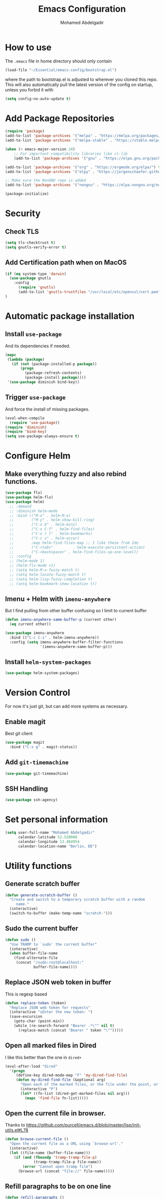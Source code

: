 #+TITLE: Emacs Configuration
#+AUTHOR: Mohamed Abdelgadir


* How to use
The =.emacs= file in home directory should only contain
#+BEGIN_SRC emacs-lisp :tangle no
(load-file "~/Essential/emacs-config/bootstrap.el")
#+END_SRC
where the path to bootstrap.el is adjusted to wherever you cloned this repo.
This will also automatically pull the latest version of the config on startup, unless you forbid it with
#+BEGIN_SRC emacs-lisp :tangle no
(setq config-no-auto-update t)
#+END_SRC

* Add Package Repositories
#+BEGIN_SRC emacs-lisp
  (require 'package)
  (add-to-list 'package-archives '("melpa" . "https://melpa.org/packages/"))
  (add-to-list 'package-archives '("melpa-stable" . "https://stable.melpa.org/packages/"))

  (when (< emacs-major-version 24)
      ;; For important compatibility libraries like cl-lib
      (add-to-list 'package-archives '("gnu" . "https://elpa.gnu.org/packages/")))

  (add-to-list 'package-archives '("org" . "https://orgmode.org/elpa/") t) ; Org-mode's repository
  (add-to-list 'package-archives '("elpy" . "https://jorgenschaefer.github.io/packages/")) ; package-install elpy

  ;; Make sure the NonGNU repo is added
  (add-to-list 'package-archives '("nongnu" . "https://elpa.nongnu.org/nongnu/"))

  (package-initialize)
#+END_SRC

* Security
** Check TLS
#+BEGIN_SRC emacs-lisp
  (setq tls-checktrust t)
  (setq gnutls-verify-error t)
#+END_SRC
** Add Certification path when on MacOS
#+BEGIN_SRC emacs-lisp
(if (eq system-type 'darwin)
  (use-package gnutls
    :config
      (require 'gnutls)
      (add-to-list 'gnutls-trustfiles "/usr/local/etc/openssl/cert.pem"))
)
#+END_SRC

* Automatic package installation
** Install =use-package=
And its dependencies if needed.
#+BEGIN_SRC emacs-lisp
(mapc
 (lambda (package)
   (if (not (package-installed-p package))
       (progn
         (package-refresh-contents)
         (package-install package))))
 '(use-package diminish bind-key))
#+END_SRC
** Trigger =use-package=
And force the install of missing packages.
#+BEGIN_SRC emacs-lisp
(eval-when-compile
  (require 'use-package))
(require 'diminish)
(require 'bind-key)
(setq use-package-always-ensure t)
#+END_SRC

* Configure Helm
** Make everything fuzzy and also rebind functions.
#+BEGIN_SRC emacs-lisp
  (use-package flx)
  (use-package helm-flx)
  (use-package helm)
    ;; :demand
    ;; :diminish helm-mode
    ;; :bind (("M-x" . helm-M-x)
    ;;        ("M-y" . helm-show-kill-ring)
    ;;        ("C-x b" . helm-mini)
    ;;        ("C-x C-f" . helm-find-files)
    ;;        ("C-x r l" . helm-bookmarks)
    ;;        ("C-c s" . helm-occur)
    ;;        :map helm-find-files-map ;; I like these from Ido
    ;;        ("C-<tab>"         . helm-execute-persistent-action)
    ;;        ("C-<backspace>" . helm-find-files-up-one-level))
    ;; :config
    ;; (helm-mode 1)
    ;; (helm-flx-mode +1)
    ;; (setq helm-M-x-fuzzy-match t)
    ;; (setq helm-locate-fuzzy-match t)
    ;; (setq helm-lisp-fuzzy-completion t)
    ;; (setq helm-bookmark-show-location t))
#+END_SRC
** Imenu + Helm with =imenu-anywhere=
But I find pulling from other buffer confusing so I limit to current buffer
#+BEGIN_SRC emacs-lisp
  (defun imenu-anywhere-same-buffer-p (current other)
    (eq current other))

  (use-package imenu-anywhere
    :bind (("C-c C-i" . helm-imenu-anywhere))
    :config (setq imenu-anywhere-buffer-filter-functions
                  '(imenu-anywhere-same-buffer-p)))
#+END_SRC
** Install =helm-system-packages=
#+BEGIN_SRC emacs-lisp
  (use-package helm-system-packages)
#+END_SRC

* Version Control
For now it's just git, but can add more systems as necessary.
** Enable magit
Best git client
#+BEGIN_SRC emacs-lisp
(use-package magit
  :bind ("C-x g" . magit-status))
#+END_SRC
** Add =git-timemachine=
#+BEGIN_SRC emacs-lisp
  (use-package git-timemachine)
#+END_SRC
** SSH Handling
#+BEGIN_SRC emacs-lisp
    (use-package ssh-agency)
#+END_SRC
* Set personal information
#+BEGIN_SRC emacs-lisp
  (setq user-full-name "Mohamed Abdelgadir"
        calendar-latitude 52.520008
        calendar-longitude 13.404954
        calendar-location-name "Berlin, DE")
#+END_SRC

* Utility functions
** Generate scratch buffer
#+BEGIN_SRC emacs-lisp
(defun generate-scratch-buffer ()
  "Create and switch to a temporary scratch buffer with a random
     name."
  (interactive)
  (switch-to-buffer (make-temp-name "scratch-")))
#+END_SRC

** Sudo the current buffer
#+BEGIN_SRC emacs-lisp
(defun sudo ()
  "Use TRAMP to `sudo' the current buffer"
  (interactive)
  (when buffer-file-name
    (find-alternate-file
     (concat "/sudo:root@localhost:"
             buffer-file-name))))
#+END_SRC

** Replace JSON web token in buffer
This is regexp based
#+BEGIN_SRC emacs-lisp
(defun replace-token (token)
  "Replace JSON web token for requests"
  (interactive "sEnter the new token: ")
  (save-excursion
    (goto-char (point-min))
    (while (re-search-forward "Bearer .*\"" nil t)
      (replace-match (concat "Bearer " token "\"")))))
#+END_SRC

** Open all marked files in Dired
I like this better than the one in =dired+=
#+BEGIN_SRC emacs-lisp
(eval-after-load "dired"
  '(progn
     (define-key dired-mode-map "F" 'my-dired-find-file)
     (defun my-dired-find-file (&optional arg)
       "Open each of the marked files, or the file under the point, or when prefix arg, the next N files "
       (interactive "P")
       (let* ((fn-list (dired-get-marked-files nil arg)))
         (mapc 'find-file fn-list)))))
#+END_SRC

** Open the current file in browser.
Thanks to [[https://github.com/purcell/emacs.d/blob/master/lisp/init-utils.el#L78]]
#+BEGIN_SRC emacs-lisp
(defun browse-current-file ()
  "Open the current file as a URL using `browse-url'."
  (interactive)
  (let ((file-name (buffer-file-name)))
    (if (and (fboundp 'tramp-tramp-file-p)
             (tramp-tramp-file-p file-name))
        (error "Cannot open tramp file")
      (browse-url (concat "file://" file-name)))))
#+END_SRC

# ** XML Format function
# This works well on short text, too much and it can block the system
# #+BEGIN_SRC emacs-lisp
# (use-package sgml-mode)

# (defun reformat-xml ()
#   (interactive)
#   (save-excursion
#     (sgml-pretty-print (point-min) (point-max))
#     (indent-region (point-min) (point-max))))
# #+END_SRC

** Refill paragraphs to be on one line
#+BEGIN_SRC emacs-lisp
(defun refill-paragraphs ()
  "fill individual paragraphs with large fill column"
  (interactive)
  (let ((fill-column 100000))
    (fill-individual-paragraphs (point-min) (point-max))))
#+END_SRC

** Copy filename and path to clipboard
Thanks to http://emacsredux.com/blog/2013/03/27/copy-filename-to-the-clipboard/
#+BEGIN_SRC emacs-lisp
(defun copy-filename ()
  "Copy the current buffer file name to the clipboard."
  (interactive)
  (let ((filename (if (equal major-mode 'dired-mode)
                      default-directory
                    (buffer-file-name))))
    (when filename
      (kill-new filename)
      (message "Copied buffer file name '%s' to the clipboard." filename))))
#+END_SRC

** Align docstring
I put a double space in between what I want to align and call this:
#+BEGIN_SRC emacs-lisp
(defun align-docstring ()
  "Align lines by double space"
  (interactive)
  (align-regexp (region-beginning) (region-end) "\\(\\s-*\\)  " 1 1 t))
#+END_SRC

** Rename local variable
#+BEGIN_SRC emacs-lisp
(defun rename-local-var (name)
  (interactive "sEnter new name: ")
  (let ((var (word-at-point)))
    (mark-defun)
    (replace-string var name nil (region-beginning) (region-end))))
#+END_SRC

** Increment/decrement number at point
#+BEGIN_SRC emacs-lisp
  (defun increment-number-at-point ()
    (interactive)
    (skip-chars-backward "0-9")
    (or (looking-at "[0-9]+")
        (error "No number at point"))
    (replace-match (number-to-string (1+ (string-to-number (match-string 0))))))

  (defun decrement-number-at-point ()
    (interactive)
    (skip-chars-backward "0-9")
    (or (looking-at "[0-9]+")
        (error "No number at point"))
    (replace-match (number-to-string (- (string-to-number (match-string 0)) 1))))
#+END_SRC

** Comment a line
Before Emacs 25.1
#+BEGIN_SRC emacs-lisp
  (defun comment-line ()
    (interactive)
    (save-excursion
      (end-of-line)
      (set-mark (point))
      (beginning-of-line)
      (if (comment-only-p (region-beginning) (region-end))
          (uncomment-region (region-beginning) (region-end))
        (comment-region (region-beginning) (region-end)))))
#+END_SRC

** Quickly edit this config file
#+BEGIN_SRC emacs-lisp
  (defun edit-config-file ()
    (interactive)
    (find-file (concat config-load-path "config.org")))
#+END_SRC

** Send the current selection in an email
This uses mutt.
#+BEGIN_SRC emacs-lisp
  (defun email-selection ()
    (interactive)
    (copy-region-as-kill (region-beginning) (region-end))
    (let ((tmp-file (concat "/tmp/" (buffer-name (current-buffer))))
          (recipient (read-string "Enter a recipient: "))
          (subject (read-string "Enter a subject: ")))
      (find-file tmp-file)
      (yank)
      (save-buffer)
      (kill-buffer (current-buffer))
      (shell-command (concat "mutt -s \"" subject "\" " recipient " < " tmp-file))
      (shell-command (concat "rm -f " tmp-file)))
    (message "Sent!"))
#+END_SRC

** Move files more intuitively
#+BEGIN_SRC emacs-lisp
  (defun move-file ()
    "Write this file to a new location, and delete the old one."
    (interactive)
    (let ((old-location (buffer-file-name)))
      (call-interactively #'write-file)
      (when old-location
        (delete-file old-location))))
#+END_SRC

** Insert a filename at point
#+BEGIN_SRC emacs-lisp
  (defun insert-filename ()
    (interactive)
    (insert (read-file-name "File:")))
#+END_SRC

** Insert a relative filename at point
#+BEGIN_SRC emacs-lisp
  (defun insert-relative-filename ()
    (interactive)
    (insert (file-relative-name (read-file-name "File: "))))
#+END_SRC

** Format long function parameter list into multiline
#+BEGIN_SRC emacs-lisp
  (defun format-function-parameters ()
    "Turn the list of function parameters into multiline."
    (interactive)
    (beginning-of-line)
    (search-forward "(" (line-end-position))
    (newline-and-indent)
    (while (search-forward "," (line-end-position) t)
      (newline-and-indent))
    (end-of-line)
    (c-hungry-delete-forward)
    (insert " ")
    (search-backward ")")
    (newline-and-indent))
#+END_SRC

** Eshell here
Thanks to Howard https://github.com/howardabrams/dot-files/blob/master/emacs-eshell.org
#+BEGIN_SRC emacs-lisp
  (defun eshell-here ()
    "Opens up a new shell in the directory associated with the
      current buffer's file. The eshell is renamed to match that
      directory to make multiple eshell windows easier."
    (interactive)
    (let* ((height (/ (window-total-height) 3)))
      (split-window-vertically (- height))
      (other-window 1)
      (eshell "new")
      (insert (concat "ls"))
      (eshell-send-input)))

  (bind-key "C-!" 'eshell-here)
#+END_SRC

** Show pwd relative to current project
And copy to clipboard
#+BEGIN_SRC emacs-lisp
  (defun relative-pwd ()
    (interactive)
    (let* ((prj (cdr (project-current)))
           (current-file buffer-file-truename)
           (prj-name (file-name-as-directory (file-name-nondirectory (directory-file-name prj))))
           (output (concat prj-name (file-relative-name current-file prj))))
      (kill-new output)
      (message output)))
#+END_SRC

** Add JIRA ticket number to commit messages
#+BEGIN_SRC emacs-lisp
  (add-hook 'git-commit-setup-hook
      '(lambda ()
          (let ((has-ticket-title (string-match "^[A-Z]+-[0-9]+"
                                      (magit-get-current-branch)))
                (words (s-split-words (magit-get-current-branch))))
            (if has-ticket-title
                (insert (format "[%s-%s] " (car words) (car (cdr words))))))))
#+END_SRC

** Create needed files for GPG
#+BEGIN_SRC emacs-lisp
  (with-temp-file "~/.gnupg/gpg.conf"
    (insert "use-agent\npinentry-mode loopback"))

  (with-temp-file "~/.gnupg/gpg-agent.conf"
    (insert "allow-loopback-pinentry"))

#+END_SRC

* Custom key bindings
** Quickly revert a buffer
Useful if file changed on disk
#+BEGIN_SRC emacs-lisp
  (define-key global-map (kbd "C-c r") 'revert-buffer)
#+END_SRC
** Quickly evaluate a buffer or a region
#+BEGIN_SRC emacs-lisp
(define-key global-map (kbd "C-c x") 'eval-buffer)
(define-key global-map (kbd "C-c X") 'eval-region)
#+END_SRC
** Use the Mac Style Home/End keys
#+BEGIN_SRC emacs-lisp
  (global-set-key (kbd "<home>") 'beginning-of-buffer)
  (global-set-key (kbd "<end>") 'end-of-buffer)
#+END_SRC
** Quickly turn on auto-fill
#+BEGIN_SRC emacs-lisp
  (global-set-key (kbd "C-c q") 'auto-fill-mode)
#+END_SRC
** Comment the current line
#+BEGIN_SRC emacs-lisp
  (global-set-key (kbd "C-x C-;") 'comment-line)
#+END_SRC


* Org-Mode
** Set environment
   #+BEGIN_SRC emacs-lisp
     (use-package f)
     (use-package org)

     (setq org-agenda-files '("~/Essential/org/agenda.org"))

     (defun org-file-path (filename)
       "Return the absolute address of an org file, given its relative name."
       (concat (file-name-as-directory org-directory) filename))

     (defun org-find-file ()
       "Leverage Helm to quickly open any org files."
       (interactive)
      ( find-file (concat org-directory
                          (helm-comp-read "Select your org file: "
                                          (directory-files org-directory nil "\.org$")))))
   #+END_SRC
** =Ditaa= jar file to specific path
#+BEGIN_SRC bash
  sudo cp worg/code/scripts/ditaa.jar /usr/share/emacs/29.1/lisp/contrib/scripts
#+END_SRC

** Use syntax highlighting in source blocks while editing
   #+BEGIN_SRC emacs-lisp
   (setq org-src-fontify-natively t)
   #+END_SRC
** Use =org-mode= for =*.txt= files
   #+BEGIN_SRC emacs-lisp
   (add-to-list 'auto-mode-alist '("\\.txt\\'" . org-mode))
   (add-to-list 'auto-mode-alist '(".*/[0-9]*$" . org-mode))   ;; Journal entries
   #+END_SRC
** Set a dark background for source blocks
#+BEGIN_SRC emacs-lisp
  ;; (require 'color)
  ;; (if (display-graphic-p)
  ;;     (set-face-attribute 'org-block nil :background
  ;;                         (color-darken-name
  ;;                          (face-attribute 'default :background) 3)))

#+END_SRC
** Setup Org Agenda
   #+BEGIN_SRC emacs-lisp
   (define-key org-mode-map (kbd "C-c a") 'org-agenda)
   #+END_SRC
** Setup Org Capture
   #+BEGIN_SRC emacs-lisp
   (setq org-default-notes-file (concat org-directory "/notes.org"))
   (define-key global-map "\C-cc" 'org-capture)
   #+END_SRC
** Org Capture Templates
   #+BEGIN_SRC emacs-lisp
  (setq org-capture-templates
   '(("t" "Tasks" entry
          (file+headline org-default-notes-file "Tasks")
          "* TODO %?\n %T\n %a")
     ("p" "Projects" entry
          (file+headline org-default-notes-file "Projects")
          "* %?\n ")
     ("e" "E-Learning" entry
          (file+headline org-default-notes-file "E-Learning")
          "* TODO %?\n %T\n %a")
     ("j" "Journal" entry
          (file+olp+datetree org-default-notes-file "Journal")
          "* %?\nEntered on %U\n %i\n")
     ("m" "Meeting Notes" entry
          (file+headline org-default-notes-file "Meeting Notes")
          "* %?\n ")
     ("s" "Scrum" entry
          (file+olp+datetree org-default-notes-file "Scrum")
          "* %?\n ")))
   #+END_SRC
** Set list of Tags
   #+BEGIN_SRC emacs-lisp
   (setq org-tag-alist '(("@work" . ?w)
                         ("@home" . ?h)
                         ("@event" . ?e)
                         ("project" . ?p)
                         ("study" . ?s)
                         ("planned" . ?x)
                         ("unplanned" . ?y)
                         ("2watch" . ?W)
                         ("laptop" . ?l)))
   #+END_SRC
** Shortcut keys to make it easier to edit text
   #+BEGIN_SRC emacs-lisp
   (defun org-text-bold () "Wraps the region with asterisks."
     (interactive)
     (surround-text "*"))
   (defun org-text-italics () "Wraps the region with slashes."
     (interactive)
     (surround-text "/"))
   (defun org-text-code () "Wraps the region with equal signs."
     (interactive)
     (surround-text "="))
   #+END_SRC
** Setup Meeting-Notes mode
   #+BEGIN_SRC emacs-lisp
   (defun meeting-notes ()
   "Call this after creating an org-mode heading for where the notes for the meeting
   should be. After calling this function, call 'meeting-done' to reset the environment."
       (interactive)
           (outline-mark-subtree)                              ;; Select org-mode section
           (narrow-to-region (region-beginning) (region-end))  ;; Only show that region
           (deactivate-mark)
           (delete-other-windows)                              ;; Get rid of other windows
           (text-scale-set 2)                                  ;; Text is now readable by others
           (fringe-mode 0)
           (message "When finished taking your notes, run meeting-done."))
   #+END_SRC
   #+BEGIN_SRC emacs-lisp
   (defun meeting-done ()
   "Attempt to 'undo' the effects of taking meeting notes."
       (interactive)
           (widen)                                       ;; Opposite of narrow-to-region
           (text-scale-set 0)                            ;; Reset the font size increase
           (fringe-mode 1)
           (winner-undo))                                ;; Put the windows back in place
   #+END_SRC
** KeyBindings for Meeting-Notes
  #+BEGIN_SRC emacs-lisp
  (define-key org-mode-map (kbd "C-c m o") 'meeting-notes)
  (define-key org-mode-map (kbd "C-c m d") 'meeting-done)
  #+END_SRC
** Add more TODO keywords
#+BEGIN_SRC emacs-lisp
  (setq org-todo-keywords
        '((sequence "TODO(t)" "STARTED(s!)" "|" "DONE(d!)" "WAITING(w@)" "CANCELLED(c@)")))
  (font-lock-add-keywords
    'org-mode `(("^\\*+ \\(TODO\\) "
                (1 (progn (compose-region (match-beginning 1) (match-end 1) "⚑")
                          nil)))
               ("^\\*+ \\(STARTED\\) "
                (1 (progn (compose-region (match-beginning 1) (match-end 1) "⚐")
                          nil)))
               ("^\\*+ \\(DONE\\) "
                (1 (progn (compose-region (match-beginning 1) (match-end 1) "✔")
                          nil)))
                 ("^\\*+ \\(WAITING\\) "
                (1 (progn (compose-region (match-beginning 1) (match-end 1) "⌛")
                          nil)))
               ("^\\*+ \\(CANCELLED\\) "
                (1 (progn (compose-region (match-beginning 1) (match-end 1) "✘")
                          nil)))))
  ;; (setq org-todo-keyword-faces
  ;;            '(("WAIT" . "yellow")
  ;;              ("CANCELLED" . (:foreground "blue" :weight bold))))
#+END_SRC
** Enable =flyspell=
#+BEGIN_SRC emacs-lisp
  (add-hook 'org-mode-hook 'flyspell-mode)
  (add-hook 'text-mode-hook 'flyspell-mode)
#+END_SRC
** Setup =org-babel=
   Get additional languages?
   Load them all
#+BEGIN_SRC emacs-lisp
  (use-package ob-kotlin)
  (use-package ob-go)
  (use-package ob-rust)
  (use-package ob-clojurescript)
  (org-babel-do-load-languages
   (quote org-babel-load-languages)
   (quote ((emacs-lisp . t)
	   (dot . t)
	   (plantuml . t)
	   (python . t)
	   (gnuplot . t)
	   (shell . t)
	   (org . t)
	   (js . t)
	   (sql . t)
	   (awk . t)
	   (sed . t)
	   (ditaa . t)
	   (latex . t)
	   (go . t)
	   (rust . t)
	   (kotlin . t)
	   (clojurescript . t)
	   (haskell . t))))
#+END_SRC
** Enable =org-bullets=
   Make org files a bit more readable
#+BEGIN_SRC emacs-lisp
  (use-package org-bullets
    :config (add-hook 'org-mode-hook (lambda () (org-bullets-mode 1))))
#+END_SRC
** Display images inline
#+BEGIN_SRC emacs-lisp
  (setq org-startup-with-inline-images t)
#+END_SRC
** Register more exports
   #+BEGIN_SRC emacs-lisp
   (use-package ox-twbs)
   (require 'ox-md)
   (require 'ox-twbs)
   #+END_SRC
** Setup quick access to org files
#+BEGIN_SRC emacs-lisp
  (global-set-key (kbd "<f5>") 'org-find-file)
#+END_SRC
** Use =org-journal=
#+BEGIN_SRC emacs-lisp
  (use-package org-journal
      :custom (org-journal-dir "~/Essential/org/journal" "Set journal location"))
#+END_SRC
** Presentations with =reveal.js=
#+BEGIN_SRC emacs-lisp :tangle yes
  (use-package ox-reveal
    :config
      (require 'ox-reveal)
      (setq org-reveal-root "http://cdn.jsdelivr.net/reveal.js/3.0.0/")
      (setq Org-Reveal-title-slide nil))
#+END_SRC
** Presentation with =org-present=
#+BEGIN_SRC emacs-lisp :tangle yes

  ;; ;; Install org-present if needed
  ;; (unless (package-installed-p 'org-present)
  ;;   (package-install 'org-present))

  ;; ;; Install visual-fill-column
  ;; (unless (package-installed-p 'visual-fill-column)
  ;;   (package-install 'visual-fill-column))


  ;; (defun my/org-present-prepare-slide (buffer-name heading)
  ;;   ;; Show only top-level headlines
  ;;   (org-overview)

  ;;   ;; Unfold the current entry
  ;;   (org-show-entry)

  ;;   ;; Show only direct subheadings of the slide but don't expand them
  ;;   (org-show-children))

  ;; (defun my/org-present-start ()
  ;;   ;; Configure fill width
  ;;   (setq visual-fill-column-width 110
  ;; 	visual-fill-column-center-text t)

  ;;   ;; Tweak font sizes
  ;;   (setq-local face-remapping-alist '((default (:height 1.5) variable-pitch)
  ;; 				     (header-line (:height 4.0) variable-pitch)
  ;; 				     (org-document-title (:height 1.75) org-document-title)
  ;; 				     (org-code (:height 1.55) org-code)
  ;; 				     (org-verbatim (:height 1.55) org-verbatim)
  ;; 				     (org-block (:height 1.25) org-block)
  ;; 				     (org-block-begin-line (:height 0.7) org-block)))

  ;;   ;; Set a blank header line string to create blank space at the top
  ;;   (setq header-line-format " ")

  ;;   ;; Display inline images automatically
  ;;   (org-display-inline-images)

  ;;   ;; Center the presentation and wrap lines
  ;;   (visual-fill-column-mode 1)
  ;;   (visual-line-mode 1))

  ;; (defun my/org-present-end ()
  ;;   ;; Reset font customizations
  ;;   (setq-local face-remapping-alist '((default variable-pitch default)))

  ;;   ;; Clear the header line string so that it isn't displayed
  ;;   (setq header-line-format nil)

  ;;   ;; Stop displaying inline images
  ;;   (org-remove-inline-images)

  ;;   ;; Configure fill width
  ;;   (setq visual-fill-column-width -1
  ;; 	visual-fill-column-center-text -1)

  ;;   ;; Stop centering the document
  ;;   (visual-fill-column-mode -1)
  ;;   (visual-line-mode -1))


  ;; ;; Register hooks with org-present
  ;; (add-hook 'org-present-mode-hook 'my/org-present-start)
  ;; (add-hook 'org-present-mode-quit-hook 'my/org-present-end)
  ;; (add-hook 'org-present-after-navigate-functions 'my/org-present-prepare-slide)


#+END_SRC
** Animate gif in org-mode
#+BEGIN_SRC emacs-lisp
(defun org-inline-image--get-current-image ()
  "Return the overlay associated with the image under point."
  (car (--select (eq (overlay-get it 'org-image-overlay) t) (overlays-at (point)))))

(defun org-inline-image--get (prop)
  "Return the value of property PROP for image under point."
  (let ((image (org-inline-image--get-current-image)))
    (when image
      (overlay-get image prop))))

(defun org-inline-image-animate ()
  "Animate the image if it's possible."
  (interactive)
  (let ((image-props (org-inline-image--get 'display)))
    (when (image-multi-frame-p image-props)
      (image-animate image-props))))

(defun org-inline-image-animate-auto ()
  (interactive)
  (when (eq 'org-mode major-mode)
    (while-no-input
      (run-with-idle-timer 0.3 nil 'org-inline-image-animate))))

(setq org-inline-image--get-current-image (byte-compile 'org-inline-image--get-current-image))
(setq org-inline-image-animate  (byte-compile 'org-inline-image-animate ))
(add-hook 'post-command-hook 'org-inline-image-animate-auto)
#+END_SRC
** Export HTML with =Htmlize=
   #+BEGIN_SRC emacs-lisp
   (use-package htmlize
     :config
       (require 'htmlize))

   #+END_SRC
** Preview Markdown with =grip-mode=
   #+BEGIN_SRC emacs-lisp
   (use-package grip-mode
     :ensure t
     :bind (:map markdown-mode-command-map
            ("g" . grip-mode)))
   #+END_SRC
** Github Flavored Markdown with =ox-gfm=
   #+BEGIN_SRC emacs-lisp
   (use-package ox-gfm)
   #+END_SRC
** HTML Preview
   #+BEGIN_SRC emacs-lisp
   (use-package org-preview-html)
   #+END_SRC

* Startup behavior
** Toggle fullscreen by default
#+BEGIN_SRC emacs-lisp
  (toggle-frame-maximized)
#+END_SRC
** Disable the big fat toolbars
#+BEGIN_SRC emacs-lisp
(tool-bar-mode -1)
(menu-bar-mode -1)
#+END_SRC
** Disable the scroll bar
#+BEGIN_SRC emacs-lisp
(scroll-bar-mode -1)
#+END_SRC
** Disable splash screen
And set it in emacs-lisp mode
#+BEGIN_SRC emacs-lisp
(setq inhibit-startup-message t)
(setq initial-major-mode 'emacs-lisp-mode)
#+END_SRC
** Empty Scratch buffer
#+BEGIN_SRC emacs-lisp
(setq initial-scratch-message nil)
#+END_SRC
** Show xkcd comic of the day on start
Only on mac or Linux as windows support isn't there yet.
Disabled for now because too slow on start.
#+BEGIN_SRC emacs-lisp :tangle no
(cond
 ((string-equal system-type "darwin") ; Mac OS X
  (progn
    (showxkcd)))
 ((string-equal system-type "gnu/linux") ; linux
  (progn
    (showxkcd))))
#+END_SRC
** Disable all warnings except for emergency
#+BEGIN_SRC emacs-lisp :tangle no
  (setq warning-minimum-level :emergency)
#+END_SRC

* Window behavior
** Disable the bell
Awful atrocious noise on Windows
#+BEGIN_SRC emacs-lisp
(setq visible-bell 1)
#+END_SRC

** Adjust scrolling behavior
#+BEGIN_SRC emacs-lisp
  (setq mouse-wheel-scroll-amount '(1 ((shift) . 1))) ;; one line at a time
  (setq mouse-wheel-progressive-speed nil) ;; don't accelerate scrolling
  (setq auto-window-vscroll nil)
#+END_SRC

** Always ask for confirmation before quitting
#+BEGIN_SRC emacs-lisp
(setq confirm-kill-emacs 'y-or-n-p)
#+END_SRC

** Highlight the current line
#+BEGIN_SRC emacs-lisp
(when window-system
  (global-hl-line-mode))
#+END_SRC

** Use the back/forward mouse keys
#+BEGIN_SRC emacs-lisp
  (global-set-key [mouse-8] 'switch-to-prev-buffer)
  (global-set-key [mouse-9] 'switch-to-next-buffer)
#+END_SRC

** Enable line wrap
#+BEGIN_SRC emacs-lisp
  (setq-default visual-line-mode t)
  (add-hook 'visual-line-mode-hook 'visual-fill-column-mode)
  (global-set-key (kbd "C-x p") 'toggle-truncate-lines)
#+END_SRC

* Better defaults
Inspired from [[https://github.com/technomancy/better-defaults]]

** Replace dabbrev with hippie-expand
#+BEGIN_SRC emacs-lisp
  (use-package dabbrev
    :diminish abbrev-mode)
  (global-set-key (kbd "M-/") 'hippie-expand)
#+END_SRC

** Enable =ivy=
#+BEGIN_SRC emacs-lisp
(use-package ivy
  :config
    (ivy-mode 1)
    (setq ivy-use-virtual-buffers t)
    (setq enable-recursive-minibuffers t)
    (global-set-key (kbd "C-c C-r") 'ivy-resume)
    (global-set-key (kbd "<f6>") 'ivy-resume))
#+END_SRC
** Use =swiper=
#+BEGIN_SRC emacs-lisp
(use-package swiper
  :config (global-set-key "\C-s" 'swiper))
#+END_SRC

** Use =councel=
#+BEGIN_SRC emacs-lisp
  (use-package counsel
    :config
      ;; (global-set-key (kbd "M-x") 'counsel-M-x)
      (global-set-key (kbd "C-x C-f") 'counsel-find-file)
      (global-set-key (kbd "<f1> f") 'counsel-describe-function)
      (global-set-key (kbd "<f1> v") 'counsel-describe-variable)
      (global-set-key (kbd "<f1> l") 'counsel-find-library)
      (global-set-key (kbd "<f2> i") 'counsel-info-lookup-symbol)
      (global-set-key (kbd "<f2> u") 'counsel-unicode-char)
      ;; (global-set-key (kbd "C-c g") 'counsel-git)
      ;; (global-set-key (kbd "C-c j") 'counsel-git-grep)
      ;; (global-set-key (kbd "C-c k") 'counsel-ag)
      ;; (global-set-key (kbd "C-x l") 'counsel-locate)
      ;; (global-set-key (kbd "C-S-o") 'counsel-rhythmbox)
      (define-key minibuffer-local-map (kbd "C-r") 'counsel-minibuffer-history))
#+END_SRC
** Use =smex=
   #+BEGIN_SRC emacs-lisp
   (use-package smex
     :ensure t
     :bind (("M-x" . smex))
     :config (smex-initialize))
   #+END_SRC
** Save all backup files to a common folder
#+BEGIN_SRC emacs-lisp
(setq backup-directory-alist `(("." . ,(concat user-emacs-directory
                                               "backups"))))
#+END_SRC

** Replace 'yes/no' by just 'y/n
#+BEGIN_SRC emacs-lisp
(fset 'yes-or-no-p 'y-or-n-p)
#+END_SRC

** Auto reload tags
#+BEGIN_SRC emacs-lisp
(setq tags-revert-without-query 1)
#+END_SRC

** Disable warning for =narrow-to=region=
#+BEGIN_SRC emacs-lisp
  (put 'narrow-to-region 'disabled nil)
#+END_SRC

* Load Cool Theme
#+BEGIN_SRC emacs-lisp
  ;; (use-package solarized-theme
  ;;   :config (load-theme 'solarized-dark t))

   ;; (use-package doom-themes
   ;;  :config
   ;;  ;; Global settings (defaults)
   ;;  (setq doom-themes-enable-bold t    ; if nil, bold is universally disabled
   ;;    doom-themes-enable-italic t) ; if nil, italics is universally disabled
   ;;  (load-theme 'doom-solarized-dark t)

   ;;   ;; Enable flashing mode-line on errors
   ;;  (doom-themes-visual-bell-config))


   ;; Let the desktop background show through
  ;; (set-frame-parameter (selected-frame) 'alpha '(97 . 100))
  ;; (add-to-list 'default-frame-alist '(alpha . (90 . 90)))

     ;; Enable custom neotree theme (all-the-icons must be installed!)
  ;;   (doom-themes-neotree-config)
  ;;    ;; or for treemacs users
  ;;   ;; (setq doom-themes-treemacs-theme "doom-colors") ; use the colorful treemacs theme
  ;;   ;; (doom-themes-treemacs-config)

  ;;    ;; Corrects (and improves) org-mode's native fontification.
  ;;   (doom-themes-org-config)

   ;; (use-package spacemacs-common

   ;;   :ensure spacemacs-theme
   ;;   :config (load-theme 'spacemacs-dark t))
   ;; REMEMBER TO SET THIS COLOR ON THE `spacemacs-common.el` FILE, REPLACE `#2aa1ae' WITH `#626262`
   ;; (custom-set-variables '(spacemacs-theme-custom-colors
   ;;                       '((comment . "#626262"))))


   ;; (use-package foggy-night-theme
   ;;     :config (load-theme 'foggy-night t))


   ;; ;
					  ; (use-package color-theme-sanityinc-tomorrow
   ;;   :config (load-theme 'sanityinc-tomorrow-eighties t))

   ;; (use-package dracula-theme
   ;;   :config (load-theme 'dracula t))

   ;; (use-package spacegray-theme
   ;;   :config (load-theme 'spacegray t))

   (use-package gruvbox-theme
     :config (load-theme 'gruvbox-dark-hard t))

   ;; (use-package afternoon-theme
   ;;   :config (load-theme 'afternoon t))

#+END_SRC

* All The Icons
#+BEGIN_SRC emacs-lisp
  ;; https://github.com/domtronn/all-the-icons.el
  (use-package all-the-icons
    :custom
    (all-the-icons-install-fonts))
  (use-package all-the-icons-gnus)
  (use-package all-the-icons-ivy-rich)
  (use-package all-the-icons-ibuffer)
  (use-package all-the-icons-dired)
  (use-package all-the-icons-completion)
  (use-package treemacs-all-the-icons)
#+END_SRC


* Customize the mode-line
** A small trim of the original
#+BEGIN_SRC emacs-lisp
  (setq-default mode-line-format '("%e"
                                   mode-line-front-space
                                   " "
                                   mode-line-modified
                                   " "
                                   "%[" mode-line-buffer-identification "%]"
                                   "   "
                                   "L%l"
                                   "  "
                                   "C%c"
                                   " "
                                   mode-line-modes
                                   mode-line-misc-info
                                   projectile-mode-line
                                   " "
                                   (vc-mode vc-mode)
                                   mode-line-end-spaces))
#+END_SRC
** Load Tarsius' minions
#+BEGIN_SRC emacs-lisp
  (use-package minions
    :config (minions-mode 1))
#+END_SRC

* Fonts
# Use the Hack font from [[https://github.com/chrissimpkins/Hack][chrissimpkins]]
#+BEGIN_SRC emacs-lisp
    ;; (if (condition-case nil
    ;;     (x-list-fonts "Hack")
    ;;   (error nil))
    ;;     (progn
    ;;   (add-to-list 'default-frame-alist '(font . "Hack-13"))
    ;;   (set-face-attribute 'default nil :font "Hack-13")))

  ;; ;; Set reusable font name variables
  (defvar my/fixed-width-font "JetBrains Mono"
    "The font to use for monospaced (fixed width) text.")

  (defvar my/variable-width-font "Iosevka"
    "The font to use for variable-pitch (document) text.")

  ;; NOTE: These settings might not be ideal for your machine, tweak them as needed!
  (set-face-attribute 'default nil :font my/fixed-width-font :weight 'regular :height 110)
  (set-face-attribute 'fixed-pitch nil :font my/fixed-width-font :weight 'regular :height 130)
  (set-face-attribute 'variable-pitch nil :font my/variable-width-font :weight 'light :height 140)

#+END_SRC

* Terminal Configuration
Trying to make it adapt to the OS.
There is surely a better way to do this.
#+BEGIN_SRC emacs-lisp
(if (eq system-type 'windows-nt)
    (progn
      (setenv "PATH" (concat "C:\\cygwin64\\bin\\"
                             path-separator
                             (getenv "PATH")))
      )
  (progn
    (use-package exec-path-from-shell
      :config (exec-path-from-shell-copy-env "PATH"))
    )
  )
#+END_SRC

* Terminal Emulator
** vTerm
   #+BEGIN_SRC emacs-lisp
       (use-package vterm)
   #+END_SRC
** Multi-vTerm
   #+BEGIN_SRC emacs-lisp
       (use-package multi-vterm)
   #+END_SRC

* Snippets
I use =yasnippet= a lot.
#+BEGIN_SRC emacs-lisp
  (use-package yasnippet
    :diminish yas-minor-mode
    :config (yas-global-mode 1))
#+END_SRC
And also my package =org-sync-snippets= to keep my snippets into a single file under version control
#+BEGIN_SRC emacs-lisp
  (use-package org-sync-snippets
    :config (setq org-sync-snippets-org-snippets-file
                  (concat (file-name-as-directory config-load-path) "snippets.org")))
#+END_SRC

* Code Format
** Default tab and indetation
#+BEGIN_SRC emacs-lisp
  (use-package smart-tabs-mode
    :commands (smart-tabs-mode)
    :init
    (add-hook 'c-mode-common-hook #'smart-tabs-mode)
    :config
    (smart-tabs-advice c-indent-line     c-basic-offset)
    (smart-tabs-advice c-indent-region   c-basic-offset))

  (setq-default indent-tabs-mode nil)
  (setq-default tab-width 4)
  (setq tab-width 4)
  (setq tab-stop-list '(2 4 8 12 16 20 24 28 32 36 40 44 48 52 56 60 64 68 72 76 80))

#+END_SRC
** Add a new line at the end of files
#+BEGIN_SRC emacs-lisp
(setq require-final-newline t)
#+END_SRC
** Delete trailing white spaces on save
#+BEGIN_SRC emacs-lisp
(add-hook 'before-save-hook 'delete-trailing-whitespace)
#+END_SRC
** Set Unix file coding system
#+BEGIN_SRC emacs-lisp
  (setq-default buffer-file-coding-system 'utf-8-unix)
  (setq-default default-buffer-file-coding-system 'utf-8-unix)
  (set-default-coding-systems 'utf-8-unix)
  (prefer-coding-system 'utf-8-unix)
#+END_SRC
** Automatically indent yanked code
Thanks to [[https://github.com/magnars/.emacs.d/blob/master/defuns/editing-defuns.el#L99-L124][magnars]]
#+BEGIN_SRC emacs-lisp
  ;; (defvar yank-indent-modes '(php-mode js2-mode)
  ;;   "Modes in which to indent regions that are yanked (or yank-popped)")

  ;; (defvar yank-advised-indent-threshold 1000
  ;;   "Threshold (# chars) over which indentation does not automatically occur.")

  ;; (defun yank-advised-indent-function (beg end)
  ;;   "Do indentation, as long as the region isn't too large."
  ;;   (if (<= (- end beg) yank-advised-indent-threshold)
  ;;       (indent-region beg end nil)))

  ;; (defadvice yank (after yank-indent activate)
  ;;   "If current mode is one of 'yank-indent-modes, indent yanked text (with prefix arg don't indent)."
  ;;   (if (and (not (ad-get-arg 0))
  ;;            (--any? (derived-mode-p it) yank-indent-modes))
  ;;       (let ((transient-mark-mode nil))
  ;;         (yank-advised-indent-function (region-beginning) (region-end)))))

  ;; (defadvice yank-pop (after yank-pop-indent activate)
  ;;   "If current mode is one of 'yank-indent-modes, indent yanked text (with prefix arg don't indent)."
  ;;   (if (and (not (ad-get-arg 0))
  ;;            (member major-mode yank-indent-modes))
  ;;       (let ((transient-mark-mode nil))
  ;;         (yank-advised-indent-function (region-beginning) (region-end)))))

  ;; (defun yank-unindented ()
  ;;   (interactive)
  ;;   (yank 1))
#+END_SRC
** Define comment syntax
#+BEGIN_SRC emacs-lisp
  (setq comment-start "#")
#+END_SRC
** Enable =prog-fill=
#+BEGIN_SRC emacs-lisp
  (use-package prog-fill
    :bind (("M-q" . prog-fill)))
#+END_SRC
* Parenthesis Support
#+BEGIN_SRC emacs-lisp
(show-paren-mode)
(electric-pair-mode)
#+END_SRC

* Package management
** Enable =paradox=
#+BEGIN_SRC emacs-lisp
  (use-package paradox
    :custom
    (paradox-execute-asynchronously t)
    :config
    (paradox-enable))
#+END_SRC

* Navigation
** Enable =avy=
#+BEGIN_SRC emacs-lisp
  (use-package avy
    :bind (("C-c SPC" . avy-goto-char-2)
           ("M-g f" . avy-goto-line)
           ("M-g w" . avy-goto-word-1)))
#+END_SRC

** Enable =windmove=
Switching between frames
#+BEGIN_SRC emacs-lisp
  ;; (windmove-default-keybindings)

  (global-set-key (kbd "S-<left>")  'windmove-left)
  (global-set-key (kbd "S-<right>") 'windmove-right)
  (global-set-key (kbd "S-<up>")    'windmove-up)
  (global-set-key (kbd "S-<down>")  'windmove-down)
#+END_SRC

** Enable =which-key=
Very nice if you don't have a cheat sheet at hand
#+BEGIN_SRC emacs-lisp
(use-package which-key
  :diminish which-key-mode
  :config (which-key-mode 1))
#+END_SRC

** Enable =winner-mode=
#+BEGIN_SRC emacs-lisp
(winner-mode 1)
#+END_SRC
** Enable =smooth-scrolling=
But with a margin of 5
#+BEGIN_SRC emacs-lisp
(use-package smooth-scrolling
  :config
  (smooth-scrolling-mode 1)
  (setq smooth-scroll-margin 5))
#+END_SRC

** Enable =neotree=
#+BEGIN_SRC emacs-lisp
(use-package neotree)
#+END_SRC
** Enable =ibuffer=
#+BEGIN_SRC emacs-lisp
(use-package ibuffer-vc)
(use-package ibuffer-git)
(define-key global-map (kbd "C-x C-b") 'ibuffer)
#+END_SRC
** Enable =yascroll=
So much better than the default scroll bar
#+BEGIN_SRC emacs-lisp
(use-package yascroll
  :config (global-yascroll-bar-mode 1))
#+END_SRC
** Enable =minimap=
Not all the time, but handy.
#+BEGIN_SRC emacs-lisp
(use-package minimap
  :config
  (setq minimap-window-location "right")
  (setq minimap-major-modes '(prog-mode org-mode)))
#+END_SRC
** Enable =rotate=
#+BEGIN_SRC emacs-lisp
  (use-package rotate
    :config (global-set-key (kbd "C-|") 'rotate-layout))
#+END_SRC
** Enable =anzu=
#+BEGIN_SRC emacs-lisp
(use-package anzu
  :config (global-anzu-mode +1)
          (setq anzu-mode-lighter ""))
#+END_SRC
** Enable =hamburger-menu=
#+BEGIN_SRC emacs-lisp
  (use-package hamburger-menu
    :config (setq mode-line-front-space 'hamburger-menu-mode-line))
#+END_SRC
** Enable =hs-minor-mode= for folding
Great to fold code
#+BEGIN_SRC emacs-lisp
  (define-globalized-minor-mode global-hs-minor-mode
  hs-minor-mode hs-minor-mode)
  (global-hs-minor-mode 1)
  (global-set-key (kbd "C-c h s") 'hs-show-all)
  (global-set-key (kbd "C-c h a") 'hs-hide-all)
  (global-set-key (kbd "C-c h g") 'hs-toggle-hiding)
#+END_SRC
** Enable =eyebrowse=
To manage window configuration
#+BEGIN_SRC emacs-lisp
  (use-package eyebrowse
    :config (eyebrowse-mode t))
#+END_SRC
* Edition
** Enable =multiple-cursors=
Useful to edit multiple similar lines
#+BEGIN_SRC emacs-lisp
(use-package multiple-cursors
  :bind (("C-S-c C-S-c" . mc/edit-lines)
         ("C->" . mc/mark-next-like-this)
         ("C-<" . mc/mark-previous-like-this)
         ("C-c C-<" . mc/mark-all-like-this)
         ("C-S-<mouse-1>" . mc/add-cursor-on-click)))
#+END_SRC

** Enable =zzz-to-char=
#+BEGIN_SRC emacs-lisp
(use-package zzz-to-char
  :bind ("M-z" . zzz-up-to-char))
#+END_SRC
** Enable =whole-line-or-region=
#+BEGIN_SRC emacs-lisp
  (use-package whole-line-or-region
    :diminish whole-line-or-region-global-mode
    :config (whole-line-or-region-global-mode t))
#+END_SRC
** Enable =viking-mode=
And add my personal twist to it.
#+BEGIN_SRC emacs-lisp
  (use-package viking-mode
    :diminish viking-mode
    :config
    (viking-global-mode)
    (setq viking-greedy-kill nil)
    (setq viking-enable-region-kill t)
    (setq viking-kill-functions (list '(lambda()
                                         (if (region-active-p)
                                             (kill-region (region-beginning) (region-end))
                                         (delete-char 1 t)))
                                      '(lambda()
                                         (insert (pop kill-ring)) ;; insert the char back
                                         (kill-new "") ;; start a new entry in the kill-ring
                                         (viking-kill-word)
                                         (kill-append " " nil)) ;; append the extra space
                                      'viking-kill-line-from-point
                                      'viking-kill-line
                                      'viking-kill-paragraph
                                      'viking-kill-buffer)))
#+END_SRC

** Enable =undo-tree=
#+BEGIN_SRC emacs-lisp
  ;; (use-package undo-tree
  ;;   :diminish undo-tree-mode
  ;;   :config
  ;;   (global-undo-tree-mode t)
  ;;   (setq undo-tree-visualizer-diff t))
#+END_SRC

** Enable =volatile-highlights=
Sweet minor mode for providing visual feedback
#+BEGIN_SRC emacs-lisp
  (use-package volatile-highlights
    :diminish volatile-highlights-mode
    :config
    (vhl/define-extension 'undo-tree 'undo-tree-yank 'undo-tree-move)
    (vhl/install-extension 'undo-tree)
    (volatile-highlights-mode t))
#+END_SRC

** Enable =ciel=
#+BEGIN_SRC emacs-lisp
(use-package ciel
  :bind (("C-c i" . ciel-ci)
         ("C-c o" . ciel-co)))
#+END_SRC

** Enable =fancy-narrow=
And use it to replace normal narrowing functions
#+BEGIN_SRC emacs-lisp
  (use-package fancy-narrow
    :diminish fancy-narrow-mode)
#+END_SRC
* General Code
** Enable =projectile=
And get a shorter modeline, thanks to [[https://github.com/purcell/emacs.d/blob/master/lisp/init-projectile.el#L10]]
#+BEGIN_SRC emacs-lisp
  (use-package ag)
  (use-package helm-ag)
  (setq projectile-go-function nil) ;; temporary workaround
  (use-package projectile
    :config
    (projectile-mode)
    (setq-default projectile-mode-line
     '(:eval
       (if (file-remote-p default-directory)
           " Proj"
         (format " Proj[%s]" (projectile-project-name)))))
    (add-to-list 'projectile-globally-ignored-directories "node_modules"))
#+END_SRC

With a twist of helm
#+BEGIN_SRC emacs-lisp
(use-package helm-projectile
  :bind (("C-c v" . helm-projectile)
         ("C-c C-v" . helm-projectile-ag)
         ("C-c w" . helm-projectile-switch-project)))
#+END_SRC
** Enable =company=
#+BEGIN_SRC emacs-lisp
(use-package company
  :ensure
  :custom
  (company-idle-delay 0.5) ;; how long to wait until popup
  ;; (company-begin-commands nil) ;; uncomment to disable popup
  :bind
  (:map company-active-map
	      ("C-n". company-select-next)
	      ("C-p". company-select-previous)
	      ("M-<". company-select-first)
	      ("M->". company-select-last)))

(use-package yasnippet
  :ensure
  :config
  (yas-reload-all)
  (add-hook 'prog-mode-hook 'yas-minor-mode)
  (add-hook 'text-mode-hook 'yas-minor-mode))

  ;; (use-package company
  ;;   :diminish company-mode
  ;;   :config
  ;;   (add-hook 'after-init-hook 'global-company-mode)
  ;;   (setq company-minimum-prefix-length 2)
  ;;   (setq company-dabbrev-downcase nil))
  ;; (use-package company-go)
#+END_SRC
** Enable =flycheck=
#+BEGIN_SRC emacs-lisp
;;  (use-package flycheck
;;    :diminish flycheck-mode
;;    :config (flycheck-mode 1)
;;    (setq flycheck-phpcs-standard "PSR2")
;;    (add-hook 'python-mode-hook 'flycheck-mode)
;;    (add-hook 'emacs-lisp-mode-hook 'flycheck-mode)
;;    (add-hook 'json-mode-hook 'flycheck-mode)
;;    (add-hook 'rjsx-mode-hook 'flycheck-mode))
#+END_SRC

Add a little helm twist to it
#+BEGIN_SRC emacs-lisp
(use-package helm-flycheck
  :bind ("C-c f" . helm-flycheck))
#+END_SRC

** Enable =electric-operator=
And add a couple of rules for PHP and JS
#+BEGIN_SRC emacs-lisp
  (use-package electric-operator
    :config
    (electric-operator-add-rules-for-mode 'php-mode
                                          (cons " - >" "->"))
    (electric-operator-add-rules-for-mode 'php-mode
                                          (cons " / /" "// "))
    (electric-operator-add-rules-for-mode 'php-mode
                                          (cons " = > " " => "))
    (electric-operator-add-rules-for-mode 'php-mode
                                          (cons " < ?" "<?"))
    (electric-operator-add-rules-for-mode 'js2-mode
                                          (cons " = > " " => "))
    (electric-operator-add-rules-for-mode 'js2-jsx-mode
                                          (cons " = > " " => "))
    (electric-operator-add-rules-for-mode 'rjsx-mode
                                          (cons " = > " " => ")))
#+END_SRC

** Enable =dumb-jump=
Great package to jump to definition
#+BEGIN_SRC emacs-lisp
  (use-package dumb-jump
    :config (setq dumb-jump-aggressive nil))
#+END_SRC

** Enable =highlight-numbers=
Make numbers in source code more noticeable
#+BEGIN_SRC emacs-lisp
  (use-package highlight-numbers
    :config (add-hook 'prog-mode-hook 'highlight-numbers-mode))
#+END_SRC
** Show column numbers
    #+BEGIN_SRC emacs-lisp
    (setq column-number-mode t)
    #+END_SRC
** Highlight line
    #+BEGIN_SRC emacs-lisp
    (setq global-hl-line-mode t)
    #+END_SRC
** Highlight indentations
    #+BEGIN_SRC emacs-lisp
      ;; https://github.com/DarthFennec/highlight-indent-guides
      (use-package highlight-indent-guides
        :config
        (add-hook 'prog-mode-hook 'highlight-indent-guides-mode)
        (set-face-background 'highlight-indent-guides-odd-face "darkgray")
        (set-face-background 'highlight-indent-guides-even-face "dimgray")
        (set-face-foreground 'highlight-indent-guides-character-face "dimgray")
        (setq highlight-indent-guides-method 'fill))

    #+END_SRC
** Show line numbers
    #+BEGIN_SRC emacs-lisp
      (setq global-display-line-numbers-mode t)
      ;; (setq linum-format "%d ")
    #+END_SRC

* Emacs Lisp
** Enable =eldoc=
#+BEGIN_SRC emacs-lisp
  (use-package eldoc
    :diminish eldoc-mode
    :config (add-hook 'emacs-lisp-mode-hook 'eldoc-mode))
#+END_SRC
** Enable =rainbow-delimiters=
But only for emacs-lisp
#+BEGIN_SRC emacs-lisp
(use-package rainbow-delimiters
  :config
  (add-hook 'emacs-lisp-mode-hook 'rainbow-delimiters-mode))
#+END_SRC
** Enable =paredit=
#+BEGIN_SRC emacs-lisp
(use-package paredit
  :config
  (add-hook 'emacs-lisp-mode-hook 'paredit-mode))
#+END_SRC
** Enable =eros=
#+BEGIN_SRC emacs-lisp
  (use-package eros
    :config (add-hook 'emacs-lisp-mode-hook 'eros-mode))
#+END_SRC
** Enable =simple-call-tree=
#+BEGIN_SRC emacs-lisp
  (use-package simple-call-tree)
#+END_SRC
** Enable =suggest=
#+BEGIN_SRC emacs-lisp
  (use-package suggest)
#+END_SRC


* lsp-mode
We use the excellent [[https://emacs-lsp.github.io/lsp-mode/][lsp-mode]] to enable IDE-like functionality for many different programming languages via "language servers" that speak
the [[https://microsoft.github.io/language-server-protocol/][Language Server Protocol]].  Before trying to set up =lsp-mode= for a particular language, check out the [[https://emacs-lsp.github.io/lsp-mode/page/languages/][documentation for your language]]
so that you can learn which language servers are available and how to install them.
The =lsp-keymap-prefix= setting enables you to define a prefix for where =lsp-mode='s default keybindings will be added.
I *highly recommend* using the prefix to find out what you can do with =lsp-mode= in a buffer.
The =which-key= integration adds helpful descriptions of the various keys so you should be able to learn a lot just
by pressing =C-c l= in a =lsp-mode= buffer and trying different things that you find there.

#+BEGIN_SRC emacs-lisp

  (defun efs/lsp-mode-setup ()
    (setq lsp-headerline-breadcrumb-segments '(path-up-to-project file symbols))
    (lsp-headerline-breadcrumb-mode))

  (use-package lsp-mode
    :commands (lsp lsp-deferred)
    :hook (lsp-mode . efs/lsp-mode-setup)
    :init
    (setq lsp-keymap-prefix "C-c l")  ;; Or 'C-l', 's-l'
    :config
    (lsp-enable-which-key-integration t))

#+END_SRC

* lsp-UI
[[https://emacs-lsp.github.io/lsp-ui/][lsp-ui]] is a set of UI enhancements built on top of =lsp-mode= which make Emacs feel even more like an IDE.  Check out the screenshots on the =lsp-ui= homepage (linked at the beginning of this paragraph) to see examples of what it can do.

#+BEGIN_SRC emacs-lisp

  (use-package lsp-ui
    :hook (lsp-mode . lsp-ui-mode)
    :custom
    (lsp-ui-doc-position 'bottom))

#+END_SRC

* lsp-treemacs
[[https://github.com/emacs-lsp/lsp-treemacs][lsp-treemacs]] provides nice tree views for different aspects of your code like symbols in a file, references of a symbol,
or diagnostic messages (errors and warnings) that are found in your code.

Try these commands with =M-x=:

- =lsp-treemacs-symbols= - Show a tree view of the symbols in the current file
- =lsp-treemacs-references= - Show a tree view for the references of the symbol under the cursor
- =lsp-treemacs-error-list= - Show a tree view for the diagnostic messages in the project

This package is built on the [[https://github.com/Alexander-Miller/treemacs][treemacs]] package which might be of some interest to you if you like to have a file browser at the left side of your screen in your editor.

#+BEGIN_SRC emacs-lisp

  (use-package lsp-treemacs
    :after lsp)

#+END_SRC

* Debugging with dap-mode
[[https://emacs-lsp.github.io/dap-mode/][dap-mode]] is an excellent package for bringing rich debugging capabilities to Emacs via the [[https://microsoft.github.io/debug-adapter-protocol/][Debug Adapter Protocol]].
You should check out the [[https://emacs-lsp.github.io/dap-mode/page/configuration/][configuration docs]] to learn how to configure the debugger for your language.
Also make sure to check out the documentation for the debug adapter to see what configuration parameters are available to use for your debug templates!

#+BEGIN_SRC emacs-lisp
  (use-package dap-mode)
    ;; (use-package dap-mode
    ;;   ;; Uncomment the config below if you want all UI panes to be hidden by default!
    ;;   ;; :custom
    ;;   ;; (lsp-enable-dap-auto-configure nil)
    ;;   ;; :config
    ;;   ;; (dap-ui-mode 1)

    ;;   ;; :config
    ;;   ;; ;; Set up Node debugging
    ;;   ;; (dap-node-setup) ;; Automatically installs Node debug adapter if needed

    ;;   ;; Bind `C-c l d` to `dap-hydra` for easy access
    ;;   (general-define-key
    ;;     :keymaps 'lsp-mode-map
    ;;     :prefix lsp-keymap-prefix
    ;;     "d" '(dap-hydra t :wk "debugger")))


#+END_SRC


* LaTex Mode
#+BEGIN_SRC emacs-lisp
  ;; (add-hook 'LaTeX-mode-hook #'latex-extra-mode)
  ;; (use-package magic-latex-buffer)
  ;; (add-hook 'latex-mode-hook 'magic-latex-buffer)
#+END_SRC

* Logs
** Turn on =auto-revert-tail-mode= for log files
#+BEGIN_SRC emacs-lisp
  (add-to-list 'auto-mode-alist '("\\.log\\'" . auto-revert-tail-mode))
#+END_SRC

* Dired
** Enable =dired-x=
#+BEGIN_SRC emacs-lisp
  (require 'dired-x)
#+END_SRC
** Use human-readable sizes
#+BEGIN_SRC emacs-lisp
  (setq dired-listing-switches "-alh")
#+END_SRC

* YAML
** Enable =yaml-mode=
#+BEGIN_SRC emacs-lisp
  (use-package yaml-mode
    :config
    (add-hook 'yaml-mode-hook 'flycheck-mode)
    (add-hook 'yaml-mode-hook 'flyspell-mode))
#+END_SRC

** Enable =flycheck-yamllint=
#+BEGIN_SRC emacs-lisp
  (use-package flycheck-yamllint)
#+END_SRC

* Restclient
** Setup =restclient=
#+BEGIN_SRC emacs-lisp
  (use-package restclient
    :mode ("\\.restclient\\'" . restclient-mode))
#+END_SRC
** Enable =company-restclient=
#+BEGIN_SRC emacs-lisp
  (use-package company-restclient
    :config (add-to-list 'company-backends 'company-restclient))
#+END_SRC
** Integrate to =org-mode=
#+BEGIN_SRC emacs-lisp
  (use-package ob-restclient)
#+END_SRC

* PlantUML
** Enable =plantuml-mode=
#+BEGIN_SRC emacs-lisp
  (use-package plantuml-mode)
#+END_SRC
** Download and hook up plantuml.jar
#+BEGIN_SRC emacs-lisp
  (let ((plantuml-directory (concat config-load-path "extra/"))
        (plantuml-link "https://superb-dca2.dl.sourceforge.net/project/plantuml/plantuml.jar"))
    (let ((plantuml-target (concat plantuml-directory "plantuml.jar")))
      (if (not (f-exists? plantuml-target))
          (progn (message "Downloading plantuml.jar")
                 (shell-command
                  (mapconcat 'identity (list "wget" plantuml-link "-O" plantuml-target) " "))
                 (kill-buffer "*Shell Command Output*")))
      (setq org-plantuml-jar-path plantuml-target)))
#+END_SRC
* Extra Packages
No need to configure, just handy to have.
#+BEGIN_SRC emacs-lisp
  (use-package 2048-game)
  (use-package isend-mode)
  (use-package lorem-ipsum)
  (use-package markdown-mode)
  (use-package pdf-tools
    :defer t)
  (use-package refine)
  (use-package request)
  (use-package csv-mode)
  ;; (use-package csharp-mode)
  (use-package keychain-environment)
  (use-package prodigy)
  (use-package vlf)
  (use-package helm-flyspell)
#+END_SRC

* Extra file loading
If I am working on a separate library, I like to have it loaded on start.
Just need to place it in the extra folder.
#+BEGIN_SRC emacs-lisp
  (use-package load-dir
    :config (setq load-dirs (concat config-load-path "extra/")))
#+END_SRC

* Key Frequency
Trying the =keyfreq= package to monitor my command usage
#+BEGIN_SRC emacs-lisp
  (use-package keyfreq
    :config
    (keyfreq-mode 1)
    (keyfreq-autosave-mode 1))
#+END_SRC

* Eshell
Customize eshall
#+BEGIN_SRC emacs-lisp

  (use-package f3
    :config  (setq eshell-visual-commands
             '("less" "tmux" "htop" "top" "bash" "zsh" "fish"))

             (setq eshell-visual-subcommands
             '(("git" "log" "l" "diff" "show")))

             ;; Prompt with a bit of help from http://www.emacswiki.org/emacs/EshellPrompt
             (defmacro with-face (str &rest properties)
             `(propertize ,str 'face (list ,@properties)))

             (defun eshell/abbr-pwd ()
                (let ((home (getenv "HOME"))
                    (path (eshell/pwd)))
                (cond
                    ((string-equal home path) "~")
                    ((f-ancestor-of? home path) (concat "~/" (f-relative path home)))
                    (path))))

             (defun eshell/my-prompt ()
                 (let ((header-bg "#161616"))
                    (concat
                        (with-face (eshell/abbr-pwd) :foreground "#008700")
                    (if (= (user-uid) 0)
                        (with-face "#" :foreground "red")
                        (with-face "$" :foreground "#2345ba"))
                        " ")))
             (setq eshell-prompt-function 'eshell/my-prompt)
             (setq eshell-highlight-prompt nil)
             (setq eshell-prompt-regexp "^[^#$\n]+[#$] ")
             (setq eshell-cmpl-cycle-completions nil))
#+END_SRC


* Kubernetes
#+BEGIN_SRC emacs-lisp
(use-package kubernetes
  :ensure t
  :commands (kubernetes-overview)
  :config
  (setq kubernetes-poll-frequency 3600
        kubernetes-redraw-frequency 3600))
#+END_SRC

* Terraform
#+BEGIN_SRC emacs-lisp
  (use-package terraform-mode
    :config
    (defun my-terraform-mode-init ()
      if you want to use outline-minor-mode
      (outline-minor-mode 1))

    (add-hook 'terraform-mode-hook 'my-terraform-mode-init))

  ;; terraform-ls is requered
  ;; https://github.com/hashicorp/terraform-ls
  (use-package lsp-mode
    :ensure t
    :hook (terraform-mode . lsp-deferred)
    :commands (lsp lsp-deferred)
    :custom
    (lsp-disabled-clients '(tfls))
    (lsp-terraform-ls-prefill-required-fields t)
    (lsp-terraform-ls-enable-show-reference t)
    (lsp-semantic-tokens-enable t)
    (lsp-semantic-tokens-honor-refresh-requests t)
    (lsp-enable-links t))

#+END_SRC

* Docker
** Setup =Dockerfile-mode=
#+BEGIN_SRC emacs-lisp
  (use-package dockerfile-mode
    :mode "Dockerfile\\'")
#+END_SRC

** Setup =Docker-Compose=
#+BEGIN_SRC emacs-lisp
  (use-package docker-compose-mode
    :mode "docker-compose\\'")
#+END_SRC

* Rego (Open Policy Agent Language)
#+BEGIN_SRC shell :tangle no
  curl -L -o opa https://openpolicyagent.org/downloads/v0.51.0/opa_linux_amd64_static
  chmod 755 opa
  mv opa ~/.local/bin
#+END_SRC

#+BEGIN_SRC emacs-lisp
  ;; https://www.openpolicyagent.org/docs/v0.11.0/get-started/
  (use-package rego-mode
    :ensure t
    :custom
    (rego-repl-executable "~/.local/bin/opa")
    (rego-opa-command "~/.local/bin/opa"))
#+END_SRC

* JSON
  #+BEGIN_SRC emacs-lisp
  (use-package json-mode)
  #+END_SRC


* Web
** Enable =web-mode=
So much better than =html-mode=
#+BEGIN_SRC emacs-lisp
(use-package web-mode
  :mode "\\.phtml\\'"
  :mode "\\.volt\\'"
  :mode "\\.html\\'")
#+END_SRC

** Enable =emmet-mode=
Adding the necessary hooks
#+BEGIN_SRC emacs-lisp
  (use-package emmet-mode
    :config
    (add-hook 'sgml-mode-hook 'emmet-mode) ;; Auto-start on any markup modes
    (add-hook 'css-mode-hook  'emmet-mode) ;; enable Emmet's css abbreviation.
    )
#+END_SRC

* SQL
** Always make PostgreSQL the default product
#+BEGIN_SRC emacs-lisp
  (require 'sql)
  (sql-set-product "postgres")
#+END_SRC
** Enable =sqlup-mode=
#+BEGIN_SRC emacs-lisp
(use-package sqlup-mode
   :config (add-hook 'sql-mode-hook 'sqlup-mode))
#+END_SRC
** Enable =sql-indent=
#+BEGIN_SRC emacs-lisp
(use-package sql-indent
   :config (add-hook 'sql-mode-hook 'sqlind-minor-mode))
#+END_SRC

* PHP
** Enable =php-mode=
And a bunch of hooks with it
And set PSR-2 as coding style
#+BEGIN_SRC emacs-lisp
  (use-package php-mode
    :config
    (add-hook 'php-mode-hook 'flycheck-mode)
    (add-hook 'php-mode-hook 'electric-operator-mode)
    (add-hook 'php-mode-hook 'dumb-jump-mode)
    (add-hook 'php-mode-hook 'php-enable-psr2-coding-style))
#+END_SRC
** Enable =company-php=
#+BEGIN_SRC emacs-lisp
  (use-package company-php
    :config
    (add-hook 'php-mode-hook 'company-mode)
    (add-hook 'php-mode-hook '(lambda ()
                                (if (not (member 'php-mode company-dabbrev-code-modes))
                                    (add-to-list 'company-dabbrev-code-modes 'php-mode)))))
#+END_SRC
** Enable =php-eldoc=
#+BEGIN_SRC emacs-lisp
  (setq auto-complete-mode nil)
  (use-package php-eldoc
    :diminish eldoc-mode
    :config (add-hook 'php-mode-hook 'php-eldoc-enable))
#+END_SRC

* Javascript and Typescript
This is a basic configuration for the TypeScript language so that =.ts= files activate =typescript-mode= when opened.
We're also adding a hook to =typescript-mode-hook= to call =lsp-deferred= so that we activate =lsp-mode= to get LSP features
every time we edit TypeScript code.

#+BEGIN_SRC emacs-lisp
  (use-package typescript-mode
    :mode "\\.ts\\'"
    :hook (typescript-mode . lsp-deferred)
    :config
    (setq typescript-indent-level 2))
#+END_SRC

*Important note!*  For =lsp-mode= to work with TypeScript (and JavaScript) you will need to install a language server on your machine.  If you have Node.js installed, the easiest way to do that is by running the following command:

#+BEGIN_SRC shell :tangle no
npm install -g typescript-language-server typescript
#+END_SRC

This will install the [[https://github.com/theia-ide/typescript-language-server][typescript-language-server]] and the TypeScript compiler package.

* Go
A lot of the config is based on gocode, godef, goimports and gotags
packages that you should install separately.
#+BEGIN_SRC bash :tangle no
#   go get -u github.com/nsf/gocode
#   go get -u github.com/rogpeppe/godef
#   go get -u golang.org/x/tools/cmd/goimports
#   go get -u github.com/jstemmer/gotags
#   go get github.com/matryer/moq
#+END_SRC

** Enable =go-mode=
Absolutely necessary if working in Go
#+BEGIN_SRC emacs-lisp
  (use-package go-mode
    :config
    (add-hook 'before-save-hook #'gofmt-before-save)
    (add-hook 'go-mode-hook 'flycheck-mode)
    (add-hook 'go-mode-hook 'dumb-jump-mode)
    (setq go-packages-function 'go-packages-go-list))
#+END_SRC

#+BEGIN_SRC emacs-lisp
  (use-package lsp-mode
    :commands (lsp lsp-deferred)
    :init
    (setq lsp-keymap-prefix "C-c l")
    :config
    (lsp-enable-which-key-integration t)
    :hook
    ((go-mode) . lsp))


  (use-package lsp-ui
    :hook (lsp-mode . lsp-ui-mode)
    :config
    (setq lsp-ui-doc-enable t))

  ;; To set the garbage collection threshold to high (100 MB) since LSP client-server communication generates a lot of output/garbage
  (setq gc-cons-threshold 100000000)
  ;; To increase the amount of data Emacs reads from a process
  (setq read-process-output-max (* 1024 1024))
#+END_SRC

* Python
** Setup =python-mode and lsp-pyright=
Need to install IPython first with =pip install ipython=.
Assuming that it would be at least IPython 5 so ask for =simple-prompt=.
#+BEGIN_SRC emacs-lisp
  (add-hook 'python-mode-hook 'electric-operator-mode)
  (setq python-shell-interpreter "ipython"
        python-shell-interpreter-args "--simple-prompt -i")


  ;; ;; You need to install pyright in the system first =pip install pyright=, for Mac you might want on install it with `npm` =sudo npm install -g pyright=
  ;; (use-package lsp-pyright
  ;;   :ensure t
  ;;   :hook (python-mode . (lambda ()
  ;;                          (require 'lsp-pyright)
  ;;                          (lsp-deferred)))
  ;;   :custom
  ;;   (python-shell-interpreter "python3"))  ; or lsp-deferred
  (use-package elpy
    :ensure t
    :init
    (elpy-enable))
#+END_SRC

* Rust
** Setup =rust-mode=
#+BEGIN_SRC emacs-lisp
    ;; (use-package rustic
    ;;   :ensure
    ;;   :bind (:map rustic-mode-map
    ;; 		("M-j" . lsp-ui-imenu)
    ;; 		("M-?" . lsp-find-references)
    ;; 		("C-c C-c l" . flycheck-list-errors)
    ;; 		("C-c C-c a" . lsp-execute-code-action)
    ;; 		("C-c C-c r" . lsp-rename)
    ;; 		("C-c C-c q" . lsp-workspace-restart)
    ;; 		("C-c C-c Q" . lsp-workspace-shutdown)
    ;; 		("C-c C-c s" . lsp-rust-analyzer-status))
    ;;   :config
    ;;   ;; uncomment for less flashiness
    ;;   ;; (setq lsp-eldoc-hook nil)
    ;;   ;; (setq lsp-enable-symbol-highlighting nil)
    ;;   ;; (setq lsp-signature-auto-activate nil)

    ;;   ;; comment to disable rustfmt on save
    ;;   (setq rustic-format-on-save t)
    ;;   (add-hook 'rustic-mode-hook 'rk/rustic-mode-hook))

    ;; (defun rk/rustic-mode-hook ()
    ;;   ;; so that run C-c C-c C-r works without having to confirm, but don't try to
    ;;   ;; save rust buffers that are not file visiting. Once
    ;;   ;; https://github.com/brotzeit/rustic/issues/253 has been resolved this should
    ;;   ;; no longer be necessary.
    ;;   (when buffer-file-name
    ;;     (setq-local buffer-save-without-query t))
    ;;   (add-hook 'before-save-hook 'lsp-format-buffer nil t))


  (use-package yasnippet
    :ensure t
    :hook ((lsp-mode . yas-minor-mode)))


  (use-package lsp-mode
    :ensure
    :commands lsp
    :custom
    ;; what to use when checking on-save. "check" is default, I prefer clippy
    (lsp-rust-analyzer-cargo-watch-command "clippy")
    (lsp-eldoc-render-all t)
    (lsp-idle-delay 0.6)
    ;; enable / disable the hints as you prefer:
    (lsp-inlay-hint-enable t)
    ;; These are optional configurations. See https://emacs-lsp.github.io/lsp-mode/page/lsp-rust-analyzer/#lsp-rust-analyzer-display-chaining-hints for a full list
    (lsp-rust-analyzer-display-lifetime-elision-hints-enable "skip_trivial")
    (lsp-rust-analyzer-display-chaining-hints t)
    (lsp-rust-analyzer-display-lifetime-elision-hints-use-parameter-names t)
    (lsp-rust-analyzer-display-closure-return-type-hints t)
    (lsp-rust-analyzer-display-parameter-hints t)
    (lsp-rust-analyzer-display-reborrow-hints t)
    :config
    (add-hook 'lsp-mode-hook 'lsp-ui-mode))

  (use-package lsp-ui
    :ensure
    :commands lsp-ui-mode
    :custom
    (lsp-ui-peek-always-show t)
    (lsp-ui-sideline-show-hover t)
    (lsp-ui-doc-enable nil))

  (use-package rust-mode
    :config (autoload 'rust-mode "rust-mode" nil t)
    (add-to-list 'auto-mode-alist '("\\.rs\\'" . rust-mode))
    (add-hook 'rust-mode-hook #'lsp))

#+END_SRC

* Java
#+BEGIN_SRC emacs-lisp
    ;; JAVA 17+ is required to be installed for jdtls
    ;; https://github.com/eruizc-dev/jdtls-launcher
    (use-package lsp-java :config
      (add-hook 'java-mode-hook 'lsp))
#+END_SRC

* Kotlin
** Enable =kotlin-mode=
   #+BEGIN_SRC emacs-lisp
   (use-package kotlin-mode)
    #+END_SRC
** Enable =ob-kotlin=
   #+BEGIN_SRC emacs-lisp
   (use-package ob-kotlin)
   (require 'ob-kotlin)
   #+END_SRC

* Scala
** Setup ==scala-mode=
#+BEGIN_SRC emacs-lisp
  ;; (use-package scala-mode
  ;;   :interpreter ("scala" . scala-mode))
#+END_SRC

* Clojure
#+BEGIN_SRC emacs-lisp
   (use-package clojure-mode
     :init
     (add-hook 'clojure-mode-hook 'lsp)
     (add-hook 'clojurescript-mode-hook 'lsp)
     (add-hook 'clojurec-mode-hook 'lsp))

  (when (cl-find-if-not #'package-installed-p package-selected-packages)
    (package-refresh-contents)
    (mapc #'package-install package-selected-packages))

  ;; (use-package cider)
  ;; (use-package clojure-lsp
  ;;   :ensure t
  ;;   :hook (clojure-mode . lsp-deferred)
  ;;   :commands (lsp lsp-deferred)
  ;;   :custom
  ;;   (setq lsp-clojure-custom-server-command '("bash" "-c" "/usr/local/bin/clojure-lsp"))
  ;;   (gc-cons-threshold (* 100 1024 1024))
  ;;   (read-process-output-max (* 1024 1024))
  ;;   (treemacs-space-between-root-nodes nil)
  ;;   (company-minimum-prefix-length 1)
  ;;   (lsp-enable-indentation nil) ; uncomment to use cider indentation instead of lsp
  ;;   (lsp-enable-completion-at-point nil)) ; uncomment to use cider completion instead of lsp
#+END_SRC
